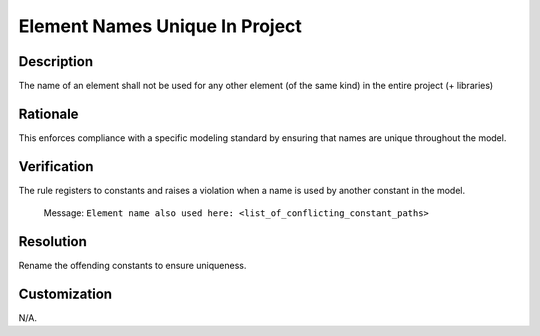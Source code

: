 .. index:: single: Element Names Unique In Project

Element Names Unique In Project
===============================

.. rule::
   :filename: element_names_unique_in_project.py
   :class: ElementNamesUniqueInProject
   :id: id_0124
   :reference: n/a
   :kind: specific
   :tags: naming

   The name of an element shall not be used for any other element.

Description
-----------

.. start_description

The name of an element shall not be used for any other element (of the same kind) in the entire project (+ libraries)

.. end_description

Rationale
---------
This enforces compliance with a specific modeling standard by ensuring that names are unique throughout the model.

Verification
------------
The rule registers to constants and raises a violation when a name is used by another constant in the model.

  Message: ``Element name also used here: <list_of_conflicting_constant_paths>``

Resolution
----------
Rename the offending constants to ensure uniqueness.

Customization
-------------
N/A.
